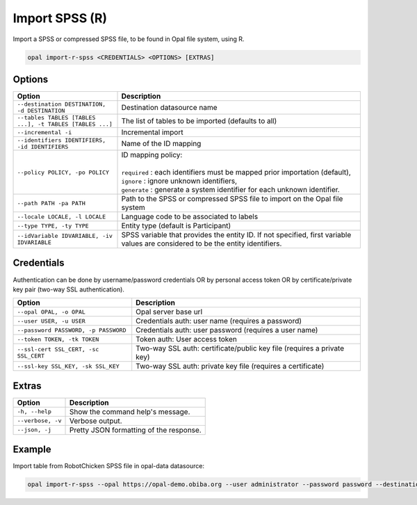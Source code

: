 Import SPSS (R)
===============

Import a SPSS or compressed SPSS file, to be found in Opal file system, using R.

.. code-block:: bash

  opal import-r-spss <CREDENTIALS> <OPTIONS> [EXTRAS]

Options
-------

.. list-table::
   :widths: 30 70
   :header-rows: 1

   * - Option
     - Description
   * - ``--destination DESTINATION, -d DESTINATION``
     - Destination datasource name
   * - ``--tables TABLES [TABLES ...], -t TABLES [TABLES ...]``
     - The list of tables to be imported (defaults to all)
   * - ``--incremental -i``
     - Incremental import
   * - ``--identifiers IDENTIFIERS, -id IDENTIFIERS``
     - Name of the ID mapping
   * - ``--policy POLICY, -po POLICY``
     - | ID mapping policy:
       |
       | ``required`` : each identifiers must be mapped prior importation (default),
       | ``ignore`` : ignore unknown identifiers,
       | ``generate`` : generate a system identifier for each unknown identifier.
   * - ``--path PATH -pa PATH``
     - Path to the SPSS or compressed SPSS file to import on the Opal file system
   * - ``--locale LOCALE, -l LOCALE``
     - Language code to be associated to labels
   * - ``--type TYPE, -ty TYPE``
     - Entity type (default is Participant)
   * - ``--idVariable IDVARIABLE, -iv IDVARIABLE``
     - SPSS variable that provides the entity ID. If not specified, first variable values are considered to be the entity identifiers.

Credentials
-----------

Authentication can be done by username/password credentials OR by personal access token OR by certificate/private key pair (two-way SSL authentication).

===================================== ====================================
Option                                Description
===================================== ====================================
``--opal OPAL, -o OPAL``              Opal server base url
``--user USER, -u USER``              Credentials auth: user name (requires a password)
``--password PASSWORD, -p PASSWORD``  Credentials auth: user password (requires a user name)
``--token TOKEN, -tk TOKEN``          Token auth: User access token
``--ssl-cert SSL_CERT, -sc SSL_CERT`` Two-way SSL auth: certificate/public key file (requires a private key)
``--ssl-key SSL_KEY, -sk SSL_KEY``    Two-way SSL auth: private key file (requires a certificate)
===================================== ====================================

Extras
------

================= =================
Option            Description
================= =================
``-h, --help``    Show the command help's message.
``--verbose, -v`` Verbose output.
``--json, -j``    Pretty JSON formatting of the response.
================= =================

Example
-------

Import table from RobotChicken SPSS file in opal-data datasource:

.. code-block:: bash

  opal import-r-spss --opal https://opal-demo.obiba.org --user administrator --password password --destination opal-data --locale en --path /home/administrator/RobotChicken.sav
